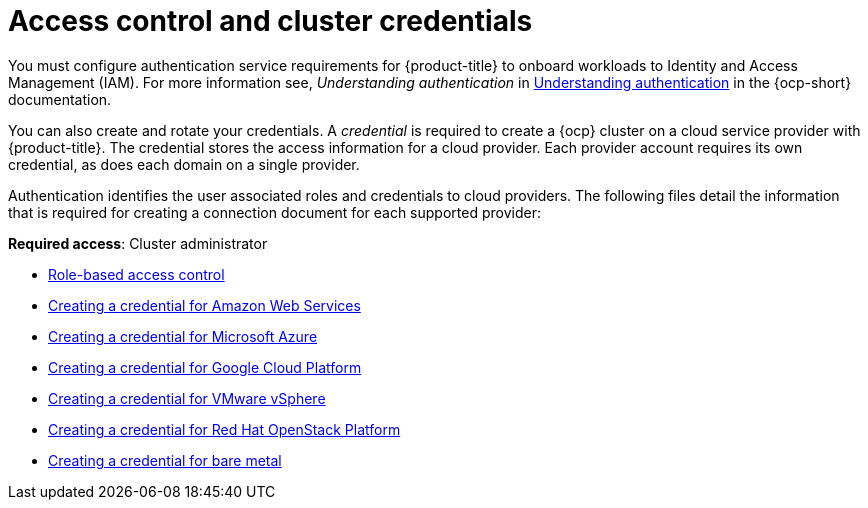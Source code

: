 [#access-control]
= Access control and cluster credentials

You must configure authentication service requirements for {product-title} to onboard workloads to Identity and Access Management (IAM). For more information see, _Understanding authentication_ in https://docs.openshift.com/container-platform/4.7/authentication/understanding-authentication.html[Understanding authentication] in the {ocp-short} documentation.

You can also create and rotate your credentials. A _credential_ is required to create a {ocp} cluster on a cloud service provider with {product-title}. The credential stores the access information for a cloud provider. Each provider account requires its own credential, as does each domain on a single provider.

Authentication identifies the user associated roles and credentials to cloud providers. The following files detail the information that is required for creating a connection document for each supported provider:

**Required access**: Cluster administrator

* xref:../access_control/rbac.adoc#role-based-access-control[Role-based access control]
* xref:../clusters/credential_aws.adoc#creating-a-credential-for-amazon-web-services[Creating a credential for Amazon Web Services]
* xref:../clusters/credential_azure.adoc#creating-a-credential-for-microsoft-azure[Creating a credential for Microsoft Azure]
* xref:../clusters/credential_google.adoc#creating-a-credential-for-google-cloud-platform[Creating a credential for Google Cloud Platform]
* xref:../clusters/credential_vm.adoc#creating-a-credential-for-vmware-vsphere[Creating a credential for VMware vSphere]
* xref:../clusters/credential_openstack.adoc#creating-a-credential-for-openstack[Creating a credential for Red Hat OpenStack Platform]
* xref:../clusters/credential_bare.adoc#creating-a-credential-for-bare-metal[Creating a credential for bare metal]

